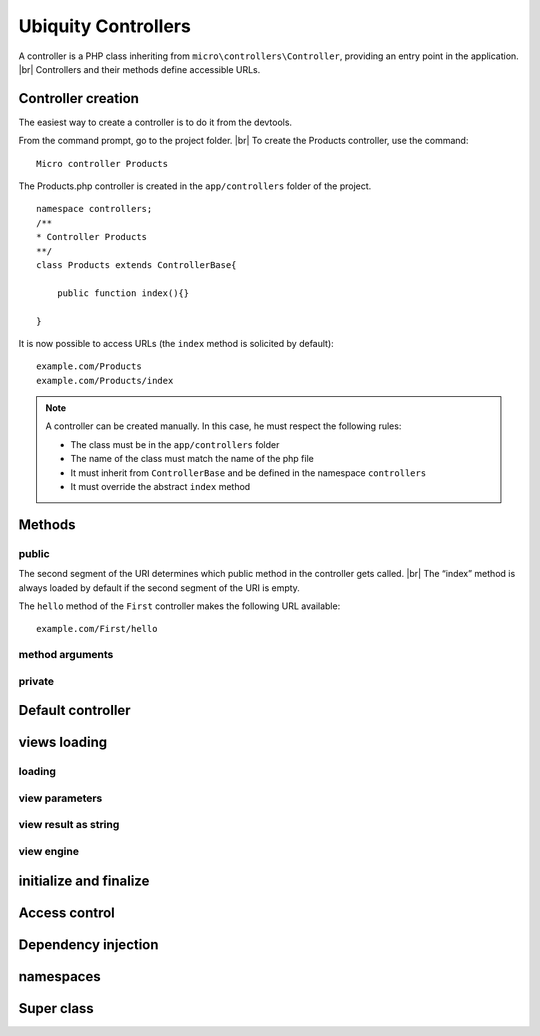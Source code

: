 Ubiquity Controllers
====================
.. |br| raw:: html

   <br />
A controller is a PHP class inheriting from ``micro\controllers\Controller``, providing an entry point in the application. |br| 
Controllers and their methods define accessible URLs.

Controller creation
-------------------
The easiest way to create a controller is to do it from the devtools.

From the command prompt, go to the project folder. |br| 
To create the Products controller, use the command:
::
    Micro controller Products

The Products.php controller is created in the ``app/controllers`` folder of the project.
::
    namespace controllers;
    /**
    * Controller Products
    **/
    class Products extends ControllerBase{
    
    	public function index(){}
    
    }

It is now possible to access URLs (the ``index`` method is solicited by default):
::
    example.com/Products
    example.com/Products/index

.. note:: A controller can be created manually. In this case, he must respect the following rules:
          
          * The class must be in the ``app/controllers`` folder
          * The name of the class must match the name of the php file
          * It must inherit from ``ControllerBase`` and be defined in the namespace ``controllers``
          * It must override the abstract ``index`` method

Methods
-------
public
^^^^^^
The second segment of the URI determines which public method in the controller gets called. |br| 
The “index” method is always loaded by default if the second segment of the URI is empty.

.. code-block:: php
   :linenos:
   :caption: app/controllers/First.php
   
   namespace controllers;
   class First extends ControllerBase{
   
   	public function hello(){
   		echo "Hello world!";
   	}
   
   }

The ``hello`` method of the ``First`` controller makes the following URL available:
::
    example.com/First/hello

method arguments
^^^^^^^^^^^^^^^^

private
^^^^^^^

Default controller
------------------

views loading
-------------
loading
^^^^^^^

view parameters
^^^^^^^^^^^^^^^

view result as string
^^^^^^^^^^^^^^^^^^^^^

view engine
^^^^^^^^^^^

initialize and finalize
-----------------------

Access control
--------------

Dependency injection
--------------------

namespaces
----------

Super class
-----------
